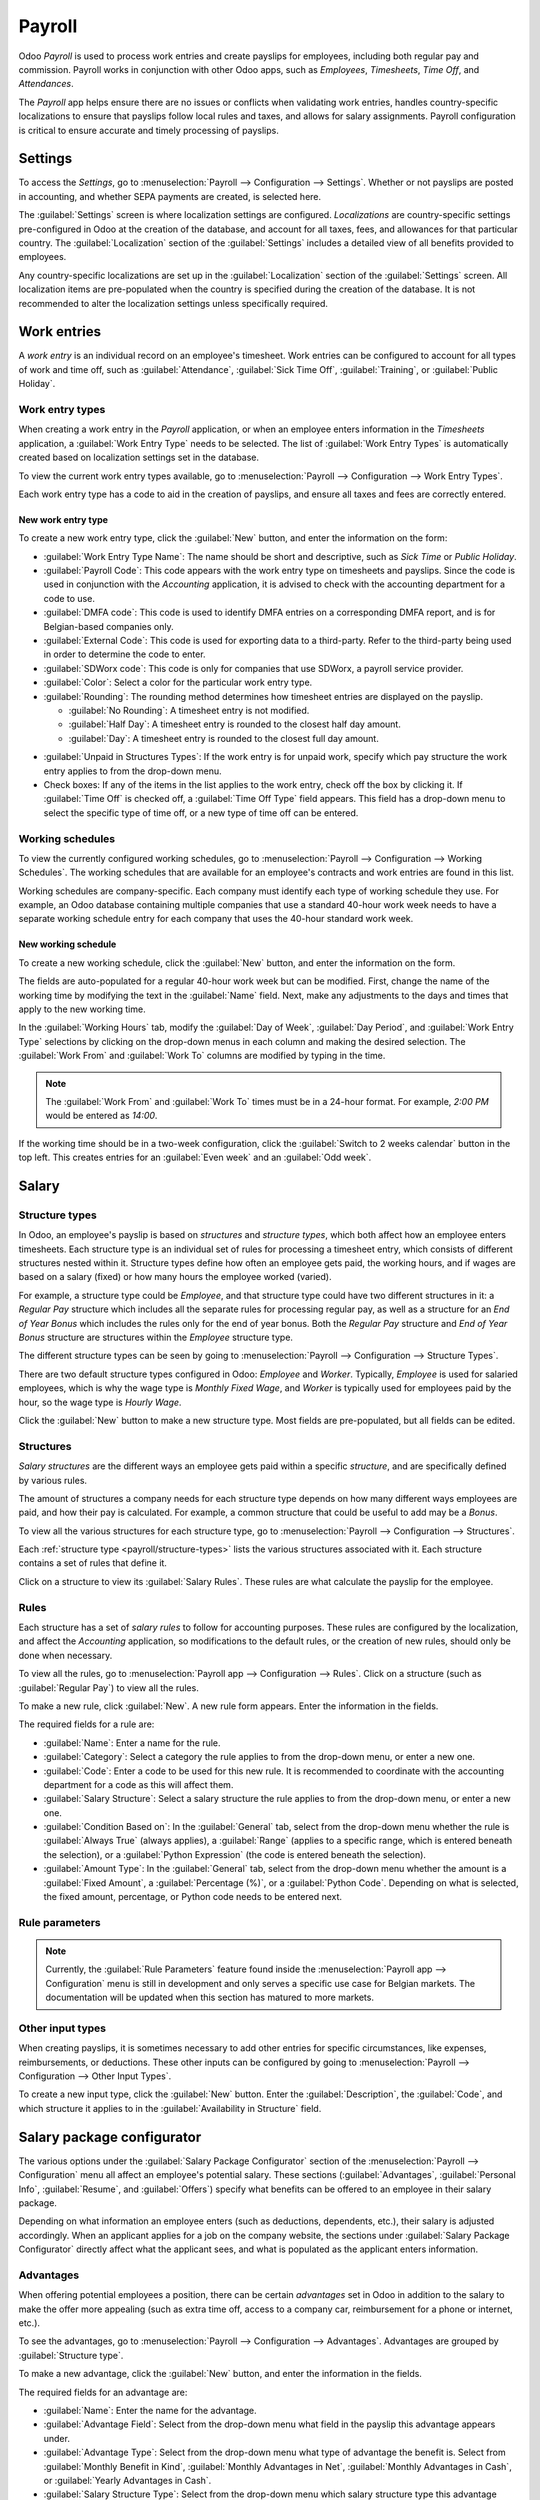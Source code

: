 =======
Payroll
=======

Odoo *Payroll* is used to process work entries and create payslips for employees, including both
regular pay and commission. Payroll works in conjunction with other Odoo apps, such as *Employees*,
*Timesheets*, *Time Off*, and *Attendances*.

The *Payroll* app helps ensure there are no issues or conflicts when validating work entries,
handles country-specific localizations to ensure that payslips follow local rules and taxes, and
allows for salary assignments. Payroll configuration is critical to ensure accurate and timely
processing of payslips.

Settings
========

To access the *Settings*, go to :menuselection:`Payroll --> Configuration --> Settings`. Whether or
not payslips are posted in accounting, and whether SEPA payments are created, is selected here.

The :guilabel:`Settings` screen is where localization settings are configured. *Localizations* are
country-specific settings pre-configured in Odoo at the creation of the database, and account for
all taxes, fees, and allowances for that particular country. The :guilabel:`Localization` section of
the :guilabel:`Settings` includes a detailed view of all benefits provided to employees.

.. image:: payroll/payroll-settings.png
   :align: center
   :alt: Settings available for Payroll.

Any country-specific localizations are set up in the :guilabel:`Localization` section of the
:guilabel:`Settings` screen. All localization items are pre-populated when the country is specified
during the creation of the database. It is not recommended to alter the localization settings unless
specifically required.

Work entries
============

A *work entry* is an individual record on an employee's timesheet. Work entries can be configured to
account for all types of work and time off, such as :guilabel:`Attendance`, :guilabel:`Sick Time
Off`, :guilabel:`Training`, or :guilabel:`Public Holiday`.

Work entry types
----------------

When creating a work entry in the *Payroll* application, or when an employee enters information in
the *Timesheets* application, a :guilabel:`Work Entry Type` needs to be selected. The list of
:guilabel:`Work Entry Types` is automatically created based on localization settings set in the
database.

To view the current work entry types available, go to :menuselection:`Payroll --> Configuration -->
Work Entry Types`.

Each work entry type has a code to aid in the creation of payslips, and ensure all taxes and fees
are correctly entered.

.. image:: payroll/work-entry-types.png
   :align: center
   :alt: List of all work entry types currently available.

New work entry type
~~~~~~~~~~~~~~~~~~~

To create a new work entry type, click the :guilabel:`New` button, and enter the information on the
form:

- :guilabel:`Work Entry Type Name`: The name should be short and descriptive, such as `Sick Time` or
  `Public Holiday`.
- :guilabel:`Payroll Code`: This code appears with the work entry type on timesheets and payslips.
  Since the code is used in conjunction with the *Accounting* application, it is advised to check
  with the accounting department for a code to use.
- :guilabel:`DMFA code`: This code is used to identify DMFA entries on a corresponding DMFA report,
  and is for Belgian-based companies only.
- :guilabel:`External Code`: This code is used for exporting data to a third-party. Refer to the
  third-party being used in order to determine the code to enter.
- :guilabel:`SDWorx code`: This code is only for companies that use SDWorx, a payroll service
  provider.
- :guilabel:`Color`: Select a color for the particular work entry type.
- :guilabel:`Rounding`: The rounding method determines how timesheet entries are displayed on the
  payslip.

  - :guilabel:`No Rounding`: A timesheet entry is not modified.
  - :guilabel:`Half Day`: A timesheet entry is rounded to the closest half day amount.
  - :guilabel:`Day`: A timesheet entry is rounded to the closest full day amount.

.. example::
   If the working time is set to an 8-hour work day (40-hour work week), and an employee enters a
   time of 5.5 hours on a timesheet, and :guilabel:`Rounding` is set to :guilabel:`No Rounding`, the
   entry remains 5.5 hours. If :guilabel:`Rounding` is set to :guilabel:`Half Day`, the entry is
   changed to 4 hours. If it is set to :guilabel:`Day`, it is changed to 8 hours.

- :guilabel:`Unpaid in Structures Types`: If the work entry is for unpaid work, specify which pay
  structure the work entry applies to from the drop-down menu.
- Check boxes: If any of the items in the list applies to the work entry, check off the box by
  clicking it. If :guilabel:`Time Off` is checked off, a :guilabel:`Time Off Type` field appears.
  This field has a drop-down menu to select the specific type of time off, or a new type of time off
  can be entered.

.. image:: payroll/new-work-entry.png
   :align: center
   :alt: New work entry type form.

Working schedules
-----------------

To view the currently configured working schedules, go to :menuselection:`Payroll --> Configuration
--> Working Schedules`. The working schedules that are available for an employee's contracts and
work entries are found in this list.

Working schedules are company-specific. Each company must identify each type of working schedule
they use. For example, an Odoo database containing multiple companies that use a standard 40-hour
work week needs to have a separate working schedule entry for each company that uses the 40-hour
standard work week.

.. image:: payroll/working-schedules.png
   :align: center
   :alt: All working schedules currently set up in the database.

New working schedule
~~~~~~~~~~~~~~~~~~~~

To create a new working schedule, click the :guilabel:`New` button, and enter the information on the
form.

The fields are auto-populated for a regular 40-hour work week but can be modified. First, change the
name of the working time by modifying the text in the :guilabel:`Name` field. Next, make any
adjustments to the days and times that apply to the new working time.

In the :guilabel:`Working Hours` tab, modify the :guilabel:`Day of Week`, :guilabel:`Day Period`,
and :guilabel:`Work Entry Type` selections by clicking on the drop-down menus in each column and
making the desired selection. The :guilabel:`Work From` and :guilabel:`Work To` columns are modified
by typing in the time.

.. note::
   The :guilabel:`Work From` and :guilabel:`Work To` times must be in a 24-hour format. For example,
   `2:00 PM` would be entered as `14:00`.

If the working time should be in a two-week configuration, click the :guilabel:`Switch to 2 weeks
calendar` button in the top left. This creates entries for an :guilabel:`Even week` and an
:guilabel:`Odd week`.

.. image:: payroll/new-working-schedule.png
   :align: center
   :alt: New working schedule form.

Salary
======

.. _payroll/structure-types:

Structure types
---------------

In Odoo, an employee's payslip is based on *structures* and *structure types*, which both affect how
an employee enters timesheets. Each structure type is an individual set of rules for processing a
timesheet entry, which consists of different structures nested within it. Structure types define how
often an employee gets paid, the working hours, and if wages are based on a salary (fixed) or how
many hours the employee worked (varied).

For example, a structure type could be `Employee`, and that structure type could have two different
structures in it: a `Regular Pay` structure which includes all the separate rules for processing
regular pay, as well as a structure for an `End of Year Bonus` which includes the rules only for the
end of year bonus. Both the `Regular Pay` structure and `End of Year Bonus` structure are structures
within the `Employee` structure type.

The different structure types can be seen by going to :menuselection:`Payroll --> Configuration -->
Structure Types`.

There are two default structure types configured in Odoo: *Employee* and *Worker*. Typically,
*Employee* is used for salaried employees, which is why the wage type is *Monthly Fixed Wage*, and
*Worker* is typically used for employees paid by the hour, so the wage type is *Hourly Wage*.

.. image:: payroll/structure-type.png
   :align: center
   :alt: List of all structure types.

Click the :guilabel:`New` button to make a new structure type. Most fields are pre-populated, but
all fields can be edited.

.. image:: payroll/new-structure.png
   :align: center
   :alt: New structure type box.

Structures
----------

*Salary structures* are the different ways an employee gets paid within a specific *structure*, and
are specifically defined by various rules.

The amount of structures a company needs for each structure type depends on how many different ways
employees are paid, and how their pay is calculated. For example, a common structure that could be
useful to add may be a `Bonus`.

To view all the various structures for each structure type, go to :menuselection:`Payroll -->
Configuration --> Structures`.

Each :ref:`structure type <payroll/structure-types>` lists the various structures associated with
it. Each structure contains a set of rules that define it.

.. image:: payroll/salary-structure.png
   :align: center
   :alt: All available salary structures.

Click on a structure to view its :guilabel:`Salary Rules`. These rules are what calculate the
payslip for the employee.

.. image:: payroll/structure-regular-pay-rules.png
   :align: center
   :alt: Salary structure details for Regular Pay.

Rules
-----

Each structure has a set of *salary rules* to follow for accounting purposes. These rules are
configured by the localization, and affect the *Accounting* application, so modifications to the
default rules, or the creation of new rules, should only be done when necessary.

To view all the rules, go to :menuselection:`Payroll app --> Configuration --> Rules`. Click on a
structure (such as :guilabel:`Regular Pay`) to view all the rules.

.. image:: payroll/rules.png
   :align: center
   :alt: Rules for each salary structure type.

To make a new rule, click :guilabel:`New`. A new rule form appears. Enter the information in the
fields.

The required fields for a rule are:

- :guilabel:`Name`: Enter a name for the rule.
- :guilabel:`Category`: Select a category the rule applies to from the drop-down menu, or enter a
  new one.
- :guilabel:`Code`: Enter a code to be used for this new rule. It is recommended to coordinate with
  the accounting department for a code as this will affect them.
- :guilabel:`Salary Structure`: Select a salary structure the rule applies to from the drop-down
  menu, or enter a new one.
- :guilabel:`Condition Based on`: In the :guilabel:`General` tab, select from the drop-down menu
  whether the rule is :guilabel:`Always True` (always applies), a :guilabel:`Range` (applies to a
  specific range, which is entered beneath the selection), or a :guilabel:`Python Expression` (the
  code is entered beneath the selection).
- :guilabel:`Amount Type`: In the :guilabel:`General` tab, select from the drop-down menu whether
  the amount is a :guilabel:`Fixed Amount`, a :guilabel:`Percentage (%)`, or a :guilabel:`Python
  Code`. Depending on what is selected, the fixed amount, percentage, or Python code needs to be
  entered next.

.. image:: payroll/new-rule.png
   :align: center
   :alt: Enter the information for the new rule.

Rule parameters
---------------

.. note::
   Currently, the :guilabel:`Rule Parameters` feature found inside the :menuselection:`Payroll app
   --> Configuration` menu is still in development and only serves a specific use case for Belgian
   markets. The documentation will be updated when this section has matured to more markets.

Other input types
-----------------

When creating payslips, it is sometimes necessary to add other entries for specific circumstances,
like expenses, reimbursements, or deductions. These other inputs can be configured by going to
:menuselection:`Payroll --> Configuration --> Other Input Types`.

.. image:: payroll/other-input.png
   :align: center
   :alt: Other input types for payroll.

To create a new input type, click the :guilabel:`New` button. Enter the :guilabel:`Description`, the
:guilabel:`Code`, and which structure it applies to in the :guilabel:`Availability in Structure`
field.

.. image:: payroll/input-type-new.png
   :align: center
   :alt: Create a new Input Type.

Salary package configurator
===========================

The various options under the :guilabel:`Salary Package Configurator` section of the
:menuselection:`Payroll --> Configuration` menu all affect an employee's potential salary. These
sections (:guilabel:`Advantages`, :guilabel:`Personal Info`, :guilabel:`Resume`, and
:guilabel:`Offers`) specify what benefits can be offered to an employee in their salary package.

Depending on what information an employee enters (such as deductions, dependents, etc.), their
salary is adjusted accordingly. When an applicant applies for a job on the company website, the
sections under :guilabel:`Salary Package Configurator` directly affect what the applicant sees, and
what is populated as the applicant enters information.

Advantages
----------

When offering potential employees a position, there can be certain *advantages* set in Odoo in
addition to the salary to make the offer more appealing (such as extra time off, access to a company
car, reimbursement for a phone or internet, etc.).

To see the advantages, go to :menuselection:`Payroll --> Configuration --> Advantages`. Advantages
are grouped by :guilabel:`Structure type`.

.. image:: payroll/advantages.png
   :align: center
   :alt: Settings available for payroll.

To make a new advantage, click the :guilabel:`New` button, and enter the information in the fields.

The required fields for an advantage are:

- :guilabel:`Name`: Enter the name for the advantage.
- :guilabel:`Advantage Field`: Select from the drop-down menu what field in the payslip this
  advantage appears under.
- :guilabel:`Advantage Type`: Select from the drop-down menu what type of advantage the benefit is.
  Select from :guilabel:`Monthly Benefit in Kind`, :guilabel:`Monthly Advantages in Net`,
  :guilabel:`Monthly Advantages in Cash`, or :guilabel:`Yearly Advantages in Cash`.
- :guilabel:`Salary Structure Type`: Select from the drop-down menu which salary structure type this
  advantage applies to.
- :guilabel:`Display Type`: Select from the drop-down menu how this advantage is displayed.

.. image:: payroll/new-advantage.png
   :align: center
   :alt: List of advantages employee's can have.

Personal info
-------------

Every employee in Odoo has an *employee card* which is created when a candidate becomes an
employee. This card includes all of their personal information, resume, work information, and
documents.

The personal information is gathered from the salary package configurator section that a
candidate fills out after being offered a position. This personal information is then transferred to
the employee card when they are hired.

To view an employee's card, go to the main :menuselection:`Employees` app dashboard, and click on
the employee's card.

.. note::
   An employee card can be thought of as an employee personnel file.

The *Personal Information* section lists all of the fields that are available to enter on the
employee's card. To access this section, go to :menuselection:`Payroll --> Configuration -->
Personal Info`.

.. image:: payroll/personal-info.png
   :align: center
   :alt: Personal information that appear on employee cards to enter.

To edit an entry, select it from the list, and modify the entry. To make a new entry, click the
:guilabel:`New` button.

The required fields, aside from entering the :guilabel:`Information` name, are
:guilabel:`Related Field` and :guilabel:`Category`. Select a :guilabel:`Related Field` from the
drop-down menu that best describes what type of field this entry is related to. Select a
:guilabel:`Category` from the drop-down menu that the information should be under, such as
:guilabel:`Address` or :guilabel:`Personal Documents`.

The two most important fields on the personal info form are :guilabel:`Is Required` and
:guilabel:`Display Type`. Checking the :guilabel:`Is Required` box makes the field mandatory on the
employee's card. The :guilabel:`Display Type` drop-down menu allows for the information to be
entered in a variety of ways, from a :guilabel:`Text` box, to a customizable :guilabel:`Radio`
button, a :guilabel:`Checkbox`, a :guilabel:`Document`, and more.

.. image:: payroll/personal-new.png
   :align: center
   :alt: New personal information entry.

Resume
------

.. note::
   Currently, the :guilabel:`Resume` feature found inside the :menuselection:`Payroll app -->
   Configuration` menu is still in development and only serves a specific use case for Belgian
   markets. The documentation will be updated when this section has matured to more markets.

Offers
------

.. note::
   Currently, the :guilabel:`Offers` feature found inside the :menuselection:`Payroll app -->
   Configuration` menu is still in development and only serves a specific use case for Belgian
   markets. The documentation will be updated when this section has matured to more markets.
